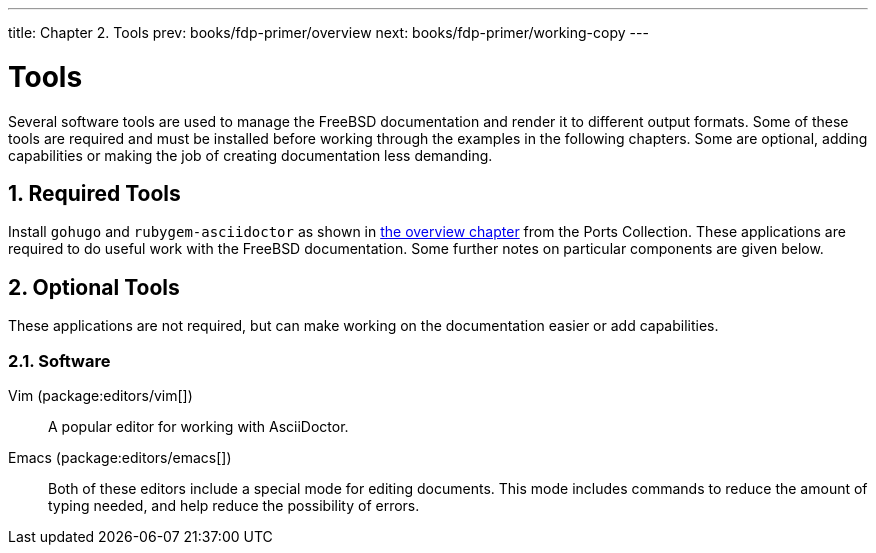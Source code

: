 ---
title: Chapter 2. Tools
prev: books/fdp-primer/overview
next: books/fdp-primer/working-copy
---

[[tools]]
= Tools
:doctype: book
:toc: macro
:toclevels: 1
:icons: font
:sectnums:
:sectnumlevels: 6
:source-highlighter: rouge
:experimental:
:skip-front-matter:
:xrefstyle: basic
:relfileprefix: ../
:outfilesuffix:
:sectnumoffset: 2

toc::[]

Several software tools are used to manage the FreeBSD documentation and render it to different output formats. Some of these tools are required and must be installed before working through the examples in the following chapters. Some are optional, adding capabilities or making the job of creating documentation less demanding.

[[tools-required]]
== Required Tools

Install `gohugo` and `rubygem-asciidoctor` as shown in <<overview,the overview chapter>> from the Ports Collection. These applications are required to do useful work with the FreeBSD documentation. Some further notes on particular components are given below.

[[tools-optional]]
== Optional Tools

These applications are not required, but can make working on the documentation easier or add capabilities.

[[tools-optional-software]]
=== Software

Vim (package:editors/vim[])::
A popular editor for working with AsciiDoctor.

Emacs (package:editors/emacs[])::
Both of these editors include a special mode for editing documents. This mode includes commands to reduce the amount of typing needed, and help reduce the possibility of errors.
